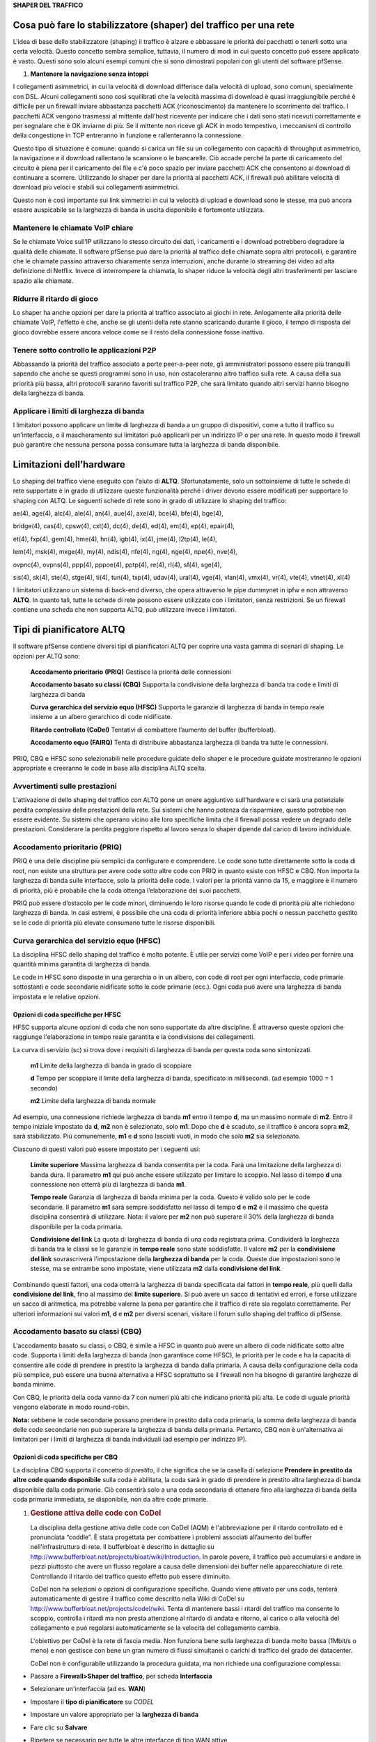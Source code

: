 **SHAPER DEL TRAFFICO**

Cosa può fare lo stabilizzatore (shaper) del traffico per una rete
==================================================================

L'idea di base dello stabilizzatore (shaping) il traffico è alzare e
abbassare le priorità dei pacchetti o tenerli sotto una certa velocità.
Questo concetto sembra semplice, tuttavia, il numero di modi in cui
questo concetto può essere applicato è vasto. Questi sono solo alcuni
esempi comuni che si sono dimostrati popolari con gli utenti del
software pfSense.

1. **Mantenere la navigazione senza intoppi**

I collegamenti asimmetrici, in cui la velocità di download differisce
dalla velocità di upload, sono comuni, specialmente con DSL. Alcuni
collegamenti sono così squilibrati che la velocità massima di download è
quasi irraggiungibile perché è difficile per un firewall inviare
abbastanza pacchetti ACK (riconoscimento) da mantenere lo scorrimento
del traffico. I pacchetti ACK vengono trasmessi al mittente dall'host
ricevente per indicare che i dati sono stati ricevuti correttamente e
per segnalare che è OK inviarne di più. Se il mittente non riceve gli
ACK in modo tempestivo, i meccanismi di controllo della congestione in
TCP entreranno in funzione e rallenteranno la connessione.

Questo tipo di situazione è comune: quando si carica un file su un
collegamento con capacità di throughput asimmetrico, la navigazione e il
download rallentano la scansione o le bancarelle. Ciò accade perché la
parte di caricamento del circuito è piena per il caricamento del file e
c'è poco spazio per inviare pacchetti ACK che consentono ai download di
continuare a scorrere. Utilizzando lo shaper per dare la priorità ai
pacchetti ACK, il firewall può abilitare velocità di download più veloci
e stabili sui collegamenti asimmetrici.

Questo non è così importante sui link simmetrici in cui la velocità di
upload e download sono le stesse, ma può ancora essere auspicabile se la
larghezza di banda in uscita disponibile è fortemente utilizzata.

Mantenere le chiamate VoIP chiare
---------------------------------

Se le chiamate Voice sull’IP utilizzano lo stesso circuito dei dati, i
caricamenti e i download potrebbero degradare la qualità delle chiamate.
Il software pfSense può dare la priorità al traffico delle chiamate
sopra altri protocolli, e garantire che le chiamate passino attraverso
chiaramente senza interruzioni, anche durante lo streaming dei video ad
alta definizione di Netflix. Invece di interrompere la chiamata, lo
shaper riduce la velocità degli altri trasferimenti per lasciare spazio
alle chiamate.

Ridurre il ritardo di gioco
---------------------------

Lo shaper ha anche opzioni per dare la priorità al traffico associato ai
giochi in rete. Anlogamente alla priorità delle chiamate VoIP, l'effetto
è che, anche se gli utenti della rete stanno scaricando durante il
gioco, il tempo di risposta del gioco dovrebbe essere ancora veloce come
se il resto della connessione fosse inattivo.

Tenere sotto controllo le applicazioni P2P
------------------------------------------

Abbassando la priorità del traffico associato a porte peer-a-peer note,
gli amministratori possono essere più tranquilli sapendo che anche se
questi programmi sono in uso, non ostacoleranno altro traffico sulla
rete. A causa della sua priorità più bassa, altri protocolli saranno
favoriti sul traffico P2P, che sarà limitato quando altri servizi hanno
bisogno della larghezza di banda.

Applicare i limiti di larghezza di banda
----------------------------------------

I limitatori possono applicare un limite di larghezza di banda a un
gruppo di dispositivi, come a tutto il traffico su un'interfaccia, o il
mascheramento sui limitatori può applicarli per un indirizzo IP o per
una rete. In questo modo il firewall può garantire che nessuna persona
possa consumare tutta la larghezza di banda disponibile.

Limitazioni dell’hardware
=========================

Lo shaping del traffico viene eseguito con l'aiuto di **ALTQ**.
Sfortunatamente, solo un sottoinsieme di tutte le schede di rete
supportate è in grado di utilizzare queste funzionalità perché i driver
devono essere modificati per supportare lo shaping con ALTQ. Le seguenti
schede di rete sono in grado di utilizzare lo shaping del traffico:

ae(4), age(4), alc(4), ale(4), an(4), aue(4), axe(4), bce(4), bfe(4),
bge(4),

bridge(4), cas(4), cpsw(4), cxl(4), dc(4), de(4), ed(4), em(4), ep(4),
epair(4),

et(4), fxp(4), gem(4), hme(4), hn(4), igb(4), ix(4), jme(4), l2tp(4),
le(4),

lem(4), msk(4), mxge(4), my(4), ndis(4), nfe(4), ng(4), nge(4), npe(4),
nve(4),

ovpnc(4), ovpns(4), ppp(4), pppoe(4), pptp(4), re(4), rl(4), sf(4),
sge(4),

sis(4), sk(4), ste(4), stge(4), ti(4), tun(4), txp(4), udav(4), ural(4),
vge(4), vlan(4), vmx(4), vr(4), vte(4), vtnet(4), xl(4)

I limitatori utilizzano un sistema di back-end diverso, che opera
attraverso le pipe dummynet in ipfw e non attraverso **ALTQ**. In quanto
tali, tutte le schede di rete possono essere utilizzate con i
limitatori, senza restrizioni. Se un firewall contiene una scheda che
non supporta ALTQ, può utilizzare invece i limitatori.

Tipi di pianificatore ALTQ
==========================

Il software pfSense contiene diversi tipi di pianificatori ALTQ per
coprire una vasta gamma di scenari di shaping. Le opzioni per ALTQ sono:

    **Accodamento prioritario** **(PRIQ)** Gestisce la priorità delle
    connessioni

    **Accodamento basato su classi** **(CBQ)** Supporta la condivisione
    della larghezza di banda tra code e limiti di larghezza di banda

    **Curva gerarchica del servizio equo (HFSC)** Supporta le garanzie
    di larghezza di banda in tempo reale insieme a un albero gerarchico
    di code nidificate.

    **Ritardo controllato (CoDel)** Tentativi di combattere l’aumento
    del buffer (bufferbloat).

    **Accodamento equo (FAIRQ)** Tenta di distribuire abbastanza
    larghezza di banda tra tutte le connessioni.

PRIQ, CBQ e HFSC sono selezionabili nelle procedure guidate dello shaper
e le procedure guidate mostreranno le opzioni appropriate e creeranno le
code in base alla disciplina ALTQ scelta.

Avvertimenti sulle prestazioni
------------------------------

L'attivazione di dello shaping del traffico con ALTQ pone un onere
aggiuntivo sull'hardware e ci sarà una potenziale perdita complessiva
delle prestazioni della rete. Sui sistemi che hanno potenza da
risparmiare, questo potrebbe non essere evidente. Su sistemi che operano
vicino alle loro specifiche limita che il firewall possa vedere un
degrado delle prestazioni. Considerare la perdita peggiore rispetto al
lavoro senza lo shaper dipende dal carico di lavoro individuale.

Accodamento prioritario (PRIQ)
------------------------------

PRIQ è una delle discipline più semplici da configurare e comprendere.
Le code sono tutte direttamente sotto la coda di root, non esiste una
struttura per avere code sotto altre code con PRIQ in quanto esiste con
HFSC e CBQ. Non importa la larghezza di banda sulle interfacce, solo la
priorità delle code. I valori per la priorità vanno da 15, e maggiore è
il numero di priorità, più è probabile che la coda ottenga
l’elaborazione dei suoi pacchetti.

PRIQ può essere d’ostacolo per le code minori, diminuendo le loro
risorse quando le code di priorità più alte richiedono larghezza di
banda. In casi estremi, è possibile che una coda di priorità inferiore
abbia pochi o nessun pacchetto gestito se le code di priorità più
elevate consumano tutte le risorse disponibili.

Curva gerarchica del servizio equo (HFSC)
-----------------------------------------

La disciplina HFSC dello shaping del traffico è molto potente. È utile
per servizi come VoIP e per i video per fornire una quantità minima
garantita di larghezza di banda.

Le code in HFSC sono disposte in una gerarchia o in un albero, con code
di root per ogni interfaccia, code primarie sottostanti e code
secondarie nidificate sotto le code primarie (ecc.). Ogni coda può avere
una larghezza di banda impostata e le relative opzioni.

Opzioni di coda specifiche per HFSC
~~~~~~~~~~~~~~~~~~~~~~~~~~~~~~~~~~~

HFSC supporta alcune opzioni di coda che non sono supportate da altre
discipline. È attraverso queste opzioni che raggiunge l'elaborazione in
tempo reale garantita e la condivisione dei collegamenti.

La curva di servizio (sc) si trova dove i requisiti di larghezza di
banda per questa coda sono sintonizzati.

    **m1** Limite della larghezza di banda in grado di scoppiare

    **d** Tempo per scoppiare il limite della larghezza di banda,
    specificato in millisecondi. (ad esempio 1000 = 1 secondo)

    **m2** Limite della larghezza di banda normale

Ad esempio, una connessione richiede larghezza di banda **m1** entro il
tempo **d**, ma un massimo normale di **m2**. Entro il tempo iniziale
impostato da **d**, **m2** non è selezionato, solo **m1**. Dopo che
**d** è scaduto, se il traffico è ancora sopra **m2**, sarà
stabilizzato. Più comunemente, **m1** e **d** sono lasciati vuoti, in
modo che solo **m2** sia selezionato.

Ciascuno di questi valori può essere impostato per i seguenti usi:

    **Limite superiore** Massima larghezza di banda consentita per la
    coda. Farà una limitazione della larghezza di banda dura. Il
    parametro **m1** qui può anche essere utilizzato per limitare lo
    scoppio. Nel lasso di tempo **d** una connessione non otterrà più di
    larghezza di banda **m1**.

    **Tempo reale** Garanzia di larghezza di banda minima per la coda.
    Questo è valido solo per le code secondarie. Il parametro **m1**
    sarà sempre soddisfatto nel lasso di tempo **d** e **m2** è il
    massimo che questa disciplina consentirà di utilizzare. Nota: il
    valore per **m2** non può superare il 30% della larghezza di banda
    disponibile per la coda primaria.

    **Condivisione del link** La quota di larghezza di banda di una coda
    registrata prima. Condividerà la larghezza di banda tra le classi se
    le garanzie in **tempo reale** sono state soddisfatte. Il valore
    **m2** per la **condivisione del link** sovrascriverà l'impostazione
    della **larghezza di banda** per la coda. Queste due impostazioni
    sono le stesse, ma se entrambe sono impostate, viene utilizzata
    **m2** dalla **condivisione del link**.

Combinando questi fattori, una coda otterrà la larghezza di banda
specificata dai fattori in **tempo reale**, più quelli dalla
**condivisione del link**, fino al massimo del **limite superiore**. Si
può avere un sacco di tentativi ed errori, e forse utilizzare un sacco
di aritmetica, ma potrebbe valerne la pena per garantire che il traffico
di rete sia regolato correttamente. Per ulteriori informazioni sui
valori **m1**, **d** e **m2** per diversi scenari, visitare il forum
sullo shaping del traffico di pfSense.

Accodamento basato su classi (CBQ)
----------------------------------

L'accodamento basato su classi, o CBQ, è simile a HFSC in quanto può
avere un albero di code nidificate sotto altre code. Supporta i limiti
della larghezza di banda (non garantisce come HFSC), le priorità per le
code e ha la capacità di consentire alle code di prendere in prestito la
larghezza di banda dalla primaria. A causa della configurazione della
coda più semplice, può essere una buona alternativa a HFSC soprattutto
se il firewall non ha bisogno di garantire larghezze di banda minime.

Con CBQ, le priorità della coda vanno da 7 con numeri più alti che
indicano priorità più alta. Le code di uguale priorità vengono elaborate
in modo round-robin.

**Nota:** sebbene le code secondarie possano prendere in prestito dalla
coda primaria, la somma della larghezza di banda delle code secondarie
non può superare la larghezza di banda della primaria. Pertanto, CBQ non
è un'alternativa ai limitatori per i limiti di larghezza di banda
individuali (ad esempio per indirizzo IP).

Opzioni di coda specifiche per CBQ
~~~~~~~~~~~~~~~~~~~~~~~~~~~~~~~~~~

La disciplina CBQ supporta il concetto di *prestito*, il che significa
che se la casella di selezione **Prendere in prestito da altre code
quando disponibile** sulla coda è abilitata, la coda sarà in grado di
prendere in prestito altra larghezza di banda disponibile dalla coda
primarie. Ciò consentirà solo a una coda secondaria di ottenere fino
alla larghezza di banda dellla coda primaria immediata, se disponibile,
non da altre code primarie.

1. .. rubric:: Gestione attiva delle code con CoDel
      :name: gestione-attiva-delle-code-con-codel

   La disciplina della gestione attiva delle code con CoDel (AQM) è
   l'abbreviazione per il ritardo controllato ed è pronunciata “coddle”.
   È stata progettata per combattere i problemi associati all’aumento
   del buffer nell'infrastruttura di rete. Il bufferbloat è descritto in
   dettaglio su
   http://www.bufferbloat.net/projects/bloat/wiki/Introduction. In
   parole povere, il traffico può accumularsi e andare in pezzi
   piuttosto che avere un flusso regolare a causa delle dimensioni dei
   buffer nelle apparecchiature di rete. Controllando il ritardo del
   traffico questo effetto può essere diminuito.

   CoDel non ha selezioni o opzioni di configurazione specifiche. Quando
   viene attivato per una coda, tenterà automaticamente di gestire il
   traffico come descritto nella Wiki di CoDel su
   http://www.bufferbloat.net/projects/codel/wiki. Tenta di mantenere
   bassi i ritardi del traffico ma consente lo scoppio, controlla i
   ritardi ma non presta attenzione al ritardo di andata e ritorno, al
   carico o alla velocità del collegamento e può regolarsi
   automaticamente se la velocità del collegamento cambia.

   L'obiettivo per CoDel è la rete di fascia media. Non funziona bene
   sulla larghezza di banda molto bassa (1Mbit/s o meno) e non gestisce
   con bene un gran numero di flussi simultanei o carichi di traffico
   del grado dei datacenter.

   CoDel non è configurabile utilizzando la procedura guidata, ma non
   richiede una configurazione complessa:

-  Passare a **Firewall>Shaper del traffico**, per scheda
   **Interfaccia**

-  Selezionare un'interfaccia (ad es. **WAN**)

-  Impostare il **tipo di pianificatore** su *CODEL*

-  Impostare un valore appropriato per la **larghezza di banda**

-  Fare clic su **Salvare**

-  Ripetere se necessario per tutte le altre interfacce di tipo WAN
   attive

   1. .. rubric:: Accodamento equo (FAIRQ)
         :name: accodamento-equo-fairq

In FAIRQ, le code vengono monitorate dalla priorità più alta a quella
più bassa, ma il pianificatore tenta di distribuire in modo equo la
larghezza di banda tra tutte le connessioni.

Quando non c'è contesa per la larghezza di banda, FAIRQ invierà tutti i
pacchetti in attesa. Quando c'è contesa per la larghezza di banda FAIRQ
inizierà a cercare code che non superino i loro limiti, iniziando prima
con code ad alta priorità e lavorando poi con le code più basse. Un
pacchetto in una coda con completa priorità alta viene elaborato dopo un
pacchetto da una coda di priorità inferiore che non è completa. Se tutte
le code sono complete, FAIRQ invierà un pacchetto dalla coda di priorità
più alta.

FAIRQ consente alle connessioni di superare la larghezza di banda della
coda, ma manterrà un consumo medio pari alla larghezza di banda della
coda definita.

FAIRQ non è attualmente supportato nella procedura guidata dello shaper
del traffico e richiede una configurazione manuale.

Configurazione dello shaper del traffico ALTQ con la procedura guidata
======================================================================

La prima volta si consiglia di configurare lo shaper del traffico
utilizzando la procedura guidata, che guida gli amministratori
attraverso il processo di configurazione dello shaper.

**Suggerimento:** a causa della complessità delle code e delle regole
dello shaper, iniziare da zero è piuttosto complicato. Se un firewall ha
bisogno di regole personalizzate, passare attraverso la procedura
guidata e approssimare i requisiti, quindi fare regole personalizzate in
seguito.

Ogni fase della procedura guidata imposta code e regole univoche che
controllano il traffico assegnato in tali code. Per configurare tutto
manualmente, specificare la velocità WAN nella prima schermata, quindi
fare clic su **Avanti** per tutti i passaggi rimanenti. La procedura
guidata richiede che le opzioni siano abilitate su almeno un passaggio,
ma non importa quale passaggio.

**Nota:** completare la procedura guidata e fare clic su **Finire** alla
fine sostituirà **tutte** le code dello shaper esistenti e le regole
fluttuanti create dalla procedura guidata, incluse quelle clonate dalle
regole della procedura guidata, con le code e le regole della nuova
configurazione della procedura guidata.

Scelta di una procedura guidata
-------------------------------

Per iniziare con la procedura guidata dello shaping del traffico,
passare a **Firewall>Shaping del traffico** e fare clic sulla scheda
**Procedura guidata**. In questa pagina viene visualizzato un elenco di
procedure guidate di shaper del traffico disponibili, tra cui:

    **LAN/WAN multiple** Utilizzata quando il firewall ha una o più WAN
    e una o più LAN. Questa è la procedura guidata più comune e copre la
    maggior parte degli scenari.

    **Collegamenti dedicati** Utilizzatta quando specifici accoppiamenti
    LAN+WAN devono essere contabilizzati nella configurazione dello
    shaper.

Avvio della procedura guidata
-----------------------------

Ogni nome della procedura guidata è seguito dal nome del file della
procedura guidata, che è un collegamento. Fare clic sul collegamento per
avviare la procedura guidata. Questo esempio utilizza la procedura
guidata per LAN/WAN multiple, quindi fare clic su
traffic\_shaper\_wizard\_multi\_all.XML.

Successivamente, la procedura guidata si avvia e il primo passo richiede
il numero di connessioni di tipo WAN e LAN sul firewall, come nella
figura *Inserire il conteggio dell'interfaccia*.

-  Immettere il numero di connessioni di tipo WAN sul firewall. Si
       tratta di connessioni con un gateway configurato sull'interfaccia
       o interfacce di tipo WAN dinamica come DHCP o PPPOE

-  Immettere il numero di connessioni di tipo LAN. Si tratta di
       interfacce di rete locali senza un gateway sull'interfaccia

-  Fare clic su **Avanti** per procedere con il passo successivo

In questo esempio il firewall ha solo un'interfaccia WAN e una LAN.

|image0|

Fig. 1: Inserire il conteggio dell'interfaccia

1. .. rubric:: Reti e velocità
      :name: reti-e-velocità

   Questo passaggio, mostrato nella figura *Configurazione dello
   shaper*, definisce le interfacce di rete che saranno all'interno e
   all'esterno dal punto di vista dello shaper, insieme alle velocità di
   **Download** e **Upload** per una determinata WAN. Quando il firewall
   ha più di un'interfaccia di un determinato tipo, la procedura guidata
   visualizza più sezioni della pagina per gestirle singolarmente.

   Oltre alle interfacce e alle loro velocità, selezionare un
   **pianificatore** di ALTQ (*Tipi di pianificatore di ALTQ*) per le
   WAN e le LAN. Utilizzare lo stesso pianificatore su ogni interfaccia.

   A seconda del tipo di connessione, la vera velocità di collegamento
   potrebbe non essere la velocità effettiva utilizzabile. Nel caso di
   PPPoE, il circuito non ha solo un overhead di PPPoE, ma anche un
   overhead dal collegamento di rete ATM sottostante utilizzato nella
   maggior parte delle distribuzioni PPPoE. Con alcuni calcoli, tra
   l’overhead di ATM, PPPoE, IP e TCP, il circuito potrebbe perdere fino
   al 13% della velocità di collegamento pubblicizzata. In caso di
   dubbio su cosa impostare la velocità, si consiglia di essere
   conservatori. Ridurre del 10-13% e lavorare di nuovo fino a valori
   più grandi. Se il firewall ha una linea di 3Mbit/s, impostarlo per
   circa 2,7 Mbit/s e quindi testare. La velocità sulla coda primaria
   risultante può essere modificata in seguito per regolare la larghezza
   di banda. Se ha un valore basso, la connessione verrà massimizzata
   esattamente alla velocità definita. Spingerlo più in alto fino a
   quando il firewall non vede più alcun guadagno nelle prestazioni.

   La velocità di interfaccia può essere specificata in Kbit/s, Mbit/s,
   o Gbit/s, ma utilizzare le stesse unità in ogni pagina.

-  Scegliere un'\ **interfaccia** e un **pianificatore** per ogni
   interfaccia di tipo LAN (ad esempio *LAN, PRIQ*)

-  S cegliere un'\ **interfaccia** e un **pianificatore** per ogni
   interfaccia di tipo WAN (ad esempio *WAN, PRIQ*)

-  Definire la velocità di **Upload** e le unità per ogni interfaccia di
   tipo WAN (ad esempio 1, *Mbit/s*)

-  Definire la velocità di **Download** e le unità per ogni interfaccia
   di tipo WAN (ad esempio 10, Mbit/s)

-  Fare clic su **Avanti** per procedere con il passo successivo

   1. .. rubric:: Voce su IP
         :name: voce-su-ip

La procedura guidata contiene diverse opzioni per la gestione del
traffico delle chiamate VoIP, mostrato in figura *Voce su IP*. La
priorità del traffico voce su IP imposta code e regole per dare priorità
alle chiamate VoIP e al traffico correlato. Questo comportamento può
essere messo a punto dalle altre impostazioni di questo passaggio della
procedura guidata.

    **Attivare** Una casella di selezione per abilitare le impostazioni
    VoIP in questo passaggio. Quando deselezionata, le opzioni sono
    disabilitate e queste code e regole non verranno aggiunte dalla
    procedura guidata.

    **Provider** Ci sono alcuni fornitori ben noti tra cui server
    *Vonage*, *Voicepulse*, *PanasonicTDA*, e *Asterisk*. Se il provider
    VoIP per questo sito non è nell'elenco, scegliere *generico*. Questa
    scelta imposta regole in base alle porte e ai protocolli noti per
    essere utilizzati da questi provider, piuttosto che corrispondere
    per indirizzo.

**Nota:** questa scelta corrisponde in base alle porte SIP e RTP, tra
gli altri, quindi può corrispondere al traffico da altre fonti, anche se
utilizzano le stesse porte del servizio selezionato.

**Server SIP Upstream** L'IP del PBX o del trunk di SIP upstream o un
alias contenente gli indirizzi IP o le reti per i trunk SIP. Quando
impostato, questo sovrascrive il campo **Provider** e corrisponderà
invece al traffico in base a questi indirizzi.

**Nota:** questa scelta corrisponde a tutto il traffico UDP da e verso
gli indirizzi specificati. Nella maggior parte dei casi questo è OK, ma
se ci sono altri servizi basati su UDP non VoIP sullo stesso indirizzo
remoto, potrebbe corrispondere anche a quel traffico. Tali casi sono
rari, tuttavia, quindi questa opzione tende ad essere più affidabile
rispetto alla corrispondenza per porta.

|image1|

Fig. 2: Configurazione dello shaper

    **Upload per la connessione WAN** La quantità di larghezza di banda
    di upload da garantire per i dispositivi VoIP. Ciò varierà in base
    al numero di dispositivi VoIP presenti sulla rete e alla larghezza
    di banda richiesta da ciascuna sessione. Questa impostazione viene
    utilizzata da HFSC e CBQ e deve essere lasciata vuota per PRIQ.

**Nota:** la prenotazione della larghezza di banda per un servizio come
VoIP non può superare il 30% della larghezza di banda disponibile sul
link. Ad esempio, su un collegamento di 10Mbit/s, lo shaper non può
riservare più di 3Mbit/s.

    **Download per connessione LAN** La quantità di larghezza di banda
    di download da garantire per i dispositivi VoIP. Questa impostazione
    viene utilizzata da HFSC e CBQ e deve essere lasciata vuota per
    PRIQ.

**Nota:** la migliore pratica è quella di utilizzare il trunk SIP
**remoto** o l'indirizzo PBX perché altrimenti lo shaper potrebbe non
essere in grado di abbinare correttamente il traffico. Ad esempio,
utilizzando gli indirizzi IP dei telefoni, lo shaper può corrispondere
solo al traffico in una direzione o per niente. Ciò è dovuto al modo in
cui lo shaper corrisponde al traffico con le regole fluttuanti in una
direzione in uscita. NAT si applica prima che il traffico venga abbinato
quando si esce da una WAN, quindi le regole dello shaper non possono
corrispondere alle connessioni in uscita in base agli indirizzi IP
privati locali.

Per utilizzare queste opzioni:

-  Controllare **Priorità del traffico voce su IP**

-  Scegliere **uno** dei seguenti:

   -  Scegliere un **Provider** dalla lista **o**

   -  Immettere un **indirizzo del server SIP di upstream** o alias
      contenente un trunk SIP **remoto** o PBX

-  Lasciare vuoto **Upload** e **Download** se si utilizza PRIQ,
   altrimenti immettere un valore di **Upload** o **Download**
   appropriato per ogni connessione

-  Fare clic su **Avanti** per procedere con il passo successivo

|image2|\ 

Fig. 3: Voce su IP

1. .. rubric:: Casella di penalità
      :name: casella-di-penalità

   La casella di penalità, raffigurata nella figura *Casella di
   penalità*, è un luogo per relegare gli utenti dal comportamento
   anomalo o dispositivi che altrimenti consumano quantità indesiderate
   di larghezza di banda. A questi dispositivi viene assegnato un limite
   di larghezza di banda rigido che non può superare.

   **Abilitare** Una casella di selezione per abilitare le impostazioni
   della casella di penalità in questo passaggio. Quando deselezionate,
   le opzioni sono disabilitate e queste code e regole non verranno
   aggiunte dalla procedura guidata.

   **Indirizzo** L'indirizzo IP per penalizzare, o un alias contenente
   più indirizzi da penalizzare.

   **Larghezza di banda** La quantità di larghezza di banda che
   l'\ **indirizzo** può consumare, al massimo.

   Per utilizzare queste opzioni:

-  Selezionare **IP o Alias da penalizzare**

-  Immettere un indirizzo IP o un Alias nella casella **Indirizzo**

-  Inserire il limite di **larghezza di banda**

-  Scegliere le unità corrette per il limite di **larghezza di banda**

-  Fare clic su **Avanti** per procedere con il passo successivo

   |image3|

Fig. 4: Casella di penalità

Reti peer-a-peer
----------------

Il passo successivo, mostrato in figura *Reti Peer-a-Peer*, imposta i
controlli per molti protocolli di rete Peer-a-Peer (P2P). In base alla
progettazione, i protocolli P2P utilizzeranno tutta la larghezza di
banda disponibile a meno che non vengano messi in atto limiti. Se il
traffico P2P sarà presente su una rete, la migliore pratica è garantire
che non degraderà altro traffico.

**Nota:** i protocolli P2P tentano deliberatamente di evitare il
rilevamento. Bittorrent è particolarmente colpevole di questo
comportamento. Spesso utilizza porte non standard o casuali o porte
associate ad altri protocolli. Identificare tutto il traffico P2P può
essere difficile o impossibile.

    **Abilitare** Una casella di selezione per abilitare le impostazioni
    del traffico P2P in questo passaggio. Quando deselezionata, le
    opzioni sono disabilitate e queste code e regole non verranno
    aggiunte dalla procedura guidata.

    **Peer-a-Peer cattura tutto** Fa sì che qualsiasi traffico non
    riconosciuto venga assunto come traffico P2P e tale traffico avrà la
    sua priorità abbassata di conseguenza.

    **Larghezza di banda** La quantità di larghezza di banda che il
    traffico non classificato può consumare, al massimo, quando P2P
    cattura tutto è attivo.

**Abilitare/Disabilitare protocolli P2P specifici** Queste opzioni
identificano vari protocolli P2P noti. Il firewall assegnerà porte e
protocolli associati a ciascuna opzione abilitata come traffico P2P.

Per utilizzare le opzioni in questo passaggio:

-  Selezionare la **priorità più bassa del traffico Peer-a-Peer**

-  Opzionalmente abilitare le funzionalità di **P2P cattura tutto**

   -  Inserire il limite di **larghezza di banda** per **P2P Cattura
      tutto**, se abilitato

   -  Scegliere le unità corrette per il limite di **larghezza di
      banda**

-  Selezionare i protocolli per il firewall da classificare come
   traffico P2P

-  Fare clic su Avanti per procedere con il passo successivo

-  

|image4|

Fig. 5: Reti Peer-a-Peer

Giochi Di Rete
--------------

I giochi Online in genere si basano sulla bassa latenza per esperienze
di giocatori accettabili. Se un utente della rete tenta di scaricare
file di grandi dimensioni o patch di gioco durante il gioco, il traffico
può facilmente soffocare i pacchetti associati al gioco stesso e causare
ritardo o disconnessioni. Se il firewall dà priorità al traffico di
gioco, si può garantire che il traffico sarà consegnato prima e più
velocemente.

    **Abilitare** Una casella di selezione per abilitare le impostazioni
    del traffico di gioco in questo passaggio. Quando deselezionata, le
    opzioni sono disabilitate e queste code e regole non verranno
    aggiunte dalla procedura guidata.

    **Abilitare/disabilitare console e servizi di gioco specifici**
    Queste opzioni corrispondono al traffico per intere console di gioco
    o servizi online che utilizzano porte e protocolli comuni a tutti, o
    almeno alla maggioranza, dei loro giochi.

    **Abilitare/disabilitare giochi specifici** Queste opzioni
    corrispondono al traffico per giochi specifici che si discostano
    dalle categorie generali nella sezione precedente.

**Suggerimento:** per dare la priorità a un gioco che non è elencato,
selezionare qualsiasi altro gioco dall'elenco in modo che la procedura
guidata crei le code e le regole da utilizzare come base di riferimento.
Dopo aver completato la procedura guidata, modificare le regole
risultanti per abbinare il gioco non elencato.

Per utilizzare le opzioni in questo passaggio:

-  Controllare **Dare priorità al traffico di gioco di rete**

-  Selezionare qualsiasi console di gioco sulla rete dall'elenco in
   **Abilitare/disabilitare console e servizi di gioco specifici**

-  Selezionare tutti i giochi sulla rete dalla lista in
   **Abilitare/disabilitare giochi specifici**

-  Fare clic su **Avanti** per procedere con il passo successivo

   |image5|

Fig. 6: Giochi Di Rete

Sollevamento o abbassamento di altre applicazioni
-------------------------------------------------

L'ultima schermata di configurazione della procedura guidata dello
shaper, vista in figura *Alzare o abbassare le altre applicazioni,*
elenca una serie di altre applicazioni e protocolli comunemente
disponibili.

Le esigenze di una particolare rete dettano come il firewall dovrebbe
gestire ogni protocollo. Ad esempio, in una gestione dell'ambiente
aziendale potrebbe voler ridurre la priorità del traffico non
interattivo come l'e-mail in cui una riduzione della velocità non viene
solitamente notata dagli utenti e potrebbe anche voler aumentare la
priorità dei servizi interattivi come RDP in cui le scarse prestazioni
sono un impedimento per i dipendenti. In una casa, lo streaming
multimediale può essere più importante e altri servizi possono avere la
loro priorità abbassata dallo shaper.

**Suggerimento:** come per altri passaggi di questa procedura guidata
dello shaper, se un protocollo non è elencato, selezionare un protocollo
simile e quindi regolare le regole dopo aver completato la procedura
guidata.

    **Attivare** Una casella di selezione per abilitare le impostazioni
    di questo passaggio. Quando deselezionata, le opzioni sono
    disabilitate e queste code e regole non verranno aggiunte dalla
    procedura guidata.

    **Categorie di protocollo** Ogni sezione contiene protocolli ben
    noti, raggruppati per la loro funzione generale.

    Ci sono più di 40 protocolli tra cui scegliere, e a ciascuno può
    essere data una *priorità più alta*, *priorità più bassa*, o
    lasciato alla *priorità predefinita*.

**Suggerimento:** se **P2P cattura tutto** è attivo, si consiglia
vivamente di utilizzare questo passaggio per garantire che questi altri
protocolli siano riconosciuti e trattati normalmente, piuttosto che
penalizzati dalla regola P2P cattura tutto predefinita.

Per utilizzare le opzioni in questo passaggio:

-  Selezionare **altri protocolli di rete**

-  Individuare protocolli specifici nell'elenco per modificare la
   priorità.

-  Per ogni protocollo, scegliere una tra *priorità più alta*, *priorità
   più bassa*, o lasciare *priorità predefinita*.

-  Fare clic su **Avanti** per procedere con il passo successivo

|image6|

Fig. 7: Alzare o abbassare le altre applicazioni

1. .. rubric:: Completamento della procedura guidata
      :name: completamento-della-procedura-guidata

   Fare clic su **Finire** per completare la procedura guidata. Il
   firewall creerà quindi tutte le regole e le code per le opzioni
   abilitate, quindi ricaricherà il set di regole per attivare le nuove
   impostazioni dello shaper del traffico.

   A causa del firewall che funziona in modo stateful, il firewall può
   applicare solo le modifiche nello shaping del traffico alle nuove
   connessioni. Affinché le nuove impostazioni dello shaping del
   traffico siano completamente attive su tutte le connessioni,
   cancellare gli stati.

   Per reimpostare il contenuto della tabella di stato:

-  Passare a **Diagnostica>Stati**

-  Fare clic sulla scheda **Ripristinare gli stati**

-  Controllare **Reimpostare la tabella dello stato del firewall**

-  Fare clic su **Ripristinare**

   1. .. rubric:: Procedura guidata dello shaper e IPv6
         :name: procedura-guidata-dello-shaper-e-ipv6

La procedura guidata dello shaper crea regole solo per il traffico IPv4.
Le regole possono essere regolate manualmente o clonate e impostate per
IPv6.

Monitoraggio delle code
=======================

Monitorare lo shaper utilizzando **Stato>Code** per garantire che lo
shaping del traffico funzioni come previsto. Come si può vedere in
figura *Code WAN di base*, questa schermata mostra ogni coda elencata
per nome, il suo utilizzo corrente e altre statistiche correlate.

|image7|

Fig. 8: Code WAN di base

    **Coda** Il nome della coda dello shaper del traffico.

    **Statistiche** Una barra grafica che mostra come "completa" è
    questa coda.

    **PPS** La velocità dei dati in coda in pacchetti al secondo (PPS)

    **Larghezza di banda** La velocità dei dati in coda in bit al
    secondo (ad esempio Mbps, Kbps, bps).

    **Prestiti** Prendere in prestito accade quando una coda vicina non
    è completa e la capacità è presa in prestito da lì. Il contatore si
    sospensione indica quando si verifica un'azione di ritardo. Il
    contatore di sospensione viene utilizzato solo con il pianificatore
    CBQ e dovrebbe essere zero quando sono in uso altri pianificatori.

    **Cali** I cali si verificano quando il traffico in una coda viene
    eliminato a favore del traffico con priorità più elevata. I cali
    sono normali e questo non significa che una connessione completa
    venga interrotta, solo un pacchetto. Di solito, un lato della
    connessione vedrà che un pacchetto è stato perso e quindi bisogna
    inviarlo nuovamente, spesso rallentando il processo per evitare
    cadute future.

    **Lunghezza** Il numero di pacchetti nella coda in attesa di essere
    trasmessi, oltre la dimensione totale della coda.

Personalizzazione avanzata
==========================

Le regole e le code generate dalla procedura guidata dello shaper
potrebbero non essere adatte per una rete. I dispositivi di rete possono
utilizzare servizi che devono essere stabilizzati che non sono elencati
nella procedura guidata, giochi che utilizzano porte diverse o altri
protocolli che devono essere limitati.

Dopo che le regole di base sono state create dalla procedura guidata, è
relativamente facile modificare o copiare tali regole per apportare
modifiche ad altri protocolli.

Modificare le code dello shaper
-------------------------------

Le code sono dove la larghezza di banda e le priorità sono allocate
dallo shaper. Ogni coda ha impostazioni specifiche per il pianificatore
che è stato scelto nella procedura guidata (*tipi di pianificatore
ALTQ*). Le code possono anche essere assegnate ad altri attributi che
controllano il loro comportamento. Le code possono essere gestite in
**Firewall>Shaper del traffico**. Fare clic su un nome di coda
nell'elenco o nell'albero mostrato nelle schede **Tramite interfaccia**
o **Tramite coda**, come mostrato nella figura *Elenco delle code dello
shaper del traffico*

Per modificare una coda, fare clic sul suo nome nell'elenco/albero.
~~~~~~~~~~~~~~~~~~~~~~~~~~~~~~~~~~~~~~~~~~~~~~~~~~~~~~~~~~~~~~~~~~~

Per eliminare una coda, fare clic una volta per modificare la coda, quindi fare clic su |image8| Eliminare questa coda. Non eliminare una coda se è ancora riferimento per una regola firewall.
~~~~~~~~~~~~~~~~~~~~~~~~~~~~~~~~~~~~~~~~~~~~~~~~~~~~~~~~~~~~~~~~~~~~~~~~~~~~~~~~~~~~~~~~~~~~~~~~~~~~~~~~~~~~~~~~~~~~~~~~~~~~~~~~~~~~~~~~~~~~~~~~~~~~~~~~~~~~~~~~~~~~~~~~~~~~~~~~~~~~~~~~~~~~~~~

Per aggiungere una nuova coda, fare clic sull'interfaccia o sulla coda primaria in cui verrà posizionata la nuova coda, quindi fare clic su |image9| Aggiungere una nuova coda.
~~~~~~~~~~~~~~~~~~~~~~~~~~~~~~~~~~~~~~~~~~~~~~~~~~~~~~~~~~~~~~~~~~~~~~~~~~~~~~~~~~~~~~~~~~~~~~~~~~~~~~~~~~~~~~~~~~~~~~~~~~~~~~~~~~~~~~~~~~~~~~~~~~~~~~~~~~~~~~~~~~~~~~~~~~~~~~~

|image10|

Fig. 9: Elenco delle code dello shaper del traffico

Quando si modifica una coda, ciascuna delle opzioni deve essere
attentamente considerata. Per ulteriori informazioni su queste
impostazioni rispetto a quanto indicato qui, visitare la pagina delle
FAQ di PF riguardo le Code e la priorità dei pacchetti o leggere il
libro *Filtro dei pacchetti di PF con OpenBSD* .

    **Nome** Il nome della coda deve essere compreso tra 1-15 caratteri
    e non può contenere spazi. La convenzione più comune è quella di
    iniziare il nome di una coda con la lettera “q” in modo che possa
    essere più facilmente identificata nel set di regole.

    **Priorità** La priorità della coda. Può essere qualsiasi numero da
    0-7 per CBQ e 0-15 per PRIQ. Sebbene HFSC possa supportare le
    priorità, il codice corrente non li onora durante l'esecuzione dello
    shaping. Le code con numeri più alti sono preferite dallo shaper
    quando c'è un sovraccarico, quindi posizionare le code di
    conseguenza. Ad esempio, il traffico VoIP ha la priorità più alta,
    quindi sarebbe impostato su un 7 su CBQ o 15 su PRIQ. Il traffico di
    rete Peer-a-peer, che può essere ritardato a favore di altri
    protocolli, sarebbe impostato su 1.

    **Larghezza di banda (code di root)** La quantità di larghezza di
    banda disponibile su questa interfaccia nella direzione in uscita.
    Ad esempio, le code di root dell'interfaccia di tipo WAN elencano la
    velocità di caricamento. Le interfacce di tipo LAN elencano la somma
    totale di tutta la larghezza di banda di download dell'interfaccia
    WAN.

    **Limite della coda** Il numero di pacchetti che possono essere
    tenuti in una coda in attesa di essere trasmessi dallo shaper. La
    dimensione predefinita è **50**.

    **Opzioni del pianificatore** Ci sono cinque diverse opzioni di
    pianificazione che possono essere impostate per una determinata
    coda:

    **Coda predefinita** Seleziona questa coda come predefinita, quella
    che gestirà tutti i pacchetti non corrispondenti su un'interfaccia.
    Ogni interfaccia deve avere una sola coda predefinita.

    **Rilevamento precoce casuale (ROSSO)** Un metodo per evitare la
    congestione su un link. Quando impostato, lo shaper tenterà
    attivamente di assicurarsi che la coda non si riempia. Se la
    larghezza di banda è superiore al massimo indicato per la coda, si
    verificheranno delle cadute. Inoltre, possono verificarsi cadute se
    la dimensione media della coda si avvicina al massimo. I pacchetti
    eliminati vengono scelti a caso, quindi è più probabile che le
    connessioni che utilizzano più larghezza di banda vedano le cadute.
    L'effetto è che la larghezza di banda è limitata in modo equo,
    incoraggiando l’equilibrio. RED dovrebbe essere utilizzato solo con
    le connessioni TCP poiché TCP è in grado di gestire i pacchetti
    persi e gli host possono inviare nuovamente i pacchetti TCP quando
    necessario.

    **Rilevamento precoce casuale in uscita e in entrata** **(RIO)**
    Abilita il rosso con in/out, il che si traduce in una media delle
    code mantenuta e controllata rispetto ai pacchetti in entrata e in
    uscita.

    **Notifica esplicita della dongestione (ECN)** Insieme al ROSSO,
    consente l'invio di messaggi di controllo che accelerano le
    connessioni se entrambe le estremità supportano ECN. Invece di far
    cadere i pacchetti come farà normalmente il rosso, imposterà un flag
    nel pacchetto che indica la congestione della rete. Se l'altro lato
    vede e rispetta il contrassegno, la velocità del trasferimento in
    corso sarà ridotta.

    **Coda attiva su Codel** Un flag per contrassegnare questa coda come
    coda attiva per la disciplina dello shaper del Codel.

    **Descrizione** Testo opzionale che descrive lo scopo della coda.

    **Larghezza di banda (Curva di servizio /Pianificatore)**
    L'impostazione della larghezza di banda dovrebbe essere una frazione
    della larghezza di banda disponibile nella coda primaria, ma deve
    anche essere impostata con una consapevolezza delle altre code
    vicine. Quando si utilizzano le percentuali, il totale di tutte le
    code sotto una determinata primaria non può superare il 100%. Quando
    si utilizzano i limiti assoluti, i totali non possono superare la
    larghezza di banda disponibile nella coda primaria.

    **Opzioni specifiche del pianificatore** Il prossimo passo sono le
    opzioni specifiche del pianificatore. Cambiano a seconda che una
    coda utilizzi HFSC, CBQ o PRIQ. Sono tutti descritti nei *tipi di
    pianificatore ALTQ*.

Fare clic su **Salvare** per salvare le impostazioni della coda e
tornare all'elenco delle code, quindi fare clic su **Applicare le
modifiche** per ricaricare le code e attivare le modifiche.

Modificare le regole dello shaper
---------------------------------

Le regole dello shaping del traffico controllano il modo in cui il
traffico viene assegnato in code. Se una nuova connessione corrisponde a
una regola dello shaper del traffico, il firewall assegnerà i pacchetti
per tale connessione nella coda specificata da tale regola.

La corrispondenza dei pacchetti viene gestita dalle regole del firewall,
in particolare nella scheda **Fluttuanti**. Per modificare le regole
dello shaper:

-  Passare a **Firewall>Regole**

-  Fare clic sulla scheda **Fluttuanti**

-  Trovare la regola da modificare nell'elenco, come mostrato nella
       figura *Elenco delle regole dello shaper del traffico*

-  Fare clic su |image11| per modificare una regola esistente o su
       |image12| per creare una copia di una regola

-  Effettuare le regolazioni necessarie per abbinare diverse connessioni

-  Salvare e Applicare le modifiche come al solito durante si modificano
       le regole del firewall

Le code possono essere applicate utilizzando le regole di *passaggio*
sulle schede dell'interfaccia, ma la procedura guidata crea solo regole
sulla scheda **Fluttuanti** utilizzando l'azione *corrispondenza* che
non influisce sul fatto che una connessione sia passata o bloccata; fa
solo code al traffico. Poiché queste regole funzionano allo stesso modo
di qualsiasi altra regola, qualsiasi criterio utilizzato per abbinare le
connessioni può essere utilizzato per fare la coda.

**Vedere anche:**

Per ulteriori informazioni sulle regole fluttuanti, vedere *Regole
fluttuanti* e *Configurazione delle regole del firewall* per
informazioni sulle regole del firewall in generale.

|image13|\ 

Fig. 10: Elenco delle regole dello shaper del traffico

Suggerimenti per la corrispondenza delle regole dello shaper
~~~~~~~~~~~~~~~~~~~~~~~~~~~~~~~~~~~~~~~~~~~~~~~~~~~~~~~~~~~~

Le connessioni possono essere difficili da abbinare correttamente a
causa di diversi fattori, tra cui:

-  Il NAT si applica prima che le regole del firewall in uscita possano
       corrispondere alle connessioni, quindi per le connessioni che
       hanno il NAT in uscita si applica quando lasciano un'interfaccia
       di tipo WAN, la sorgente dell'indirizzo IP privato è nascosta dal
       NAT e non può essere abbinata a una regola.

-  Alcuni protocolli come Bittorrent utilizzeranno porte casuali o le
       stesse porte di altri servizi.

-  I protocolli multipli che utilizzano la stessa porta non possono
       essere distinti dal firewall.

-  Un protocollo può utilizzare una gamma di porte così ampia che non
       può essere distinto da altro traffico.

Mentre molti di questi elementi non possono essere risolti direttamente
dal firewall, ci sono modi per aggirare queste limitazioni in alcuni
casi.

Per abbinare da una sorgente di indirizzo privato in uscita nelle regole
fluttuanti della WAN, prima contrassegnare il traffico mentre passa su
un'interfaccia locale. Ad esempio, abbinare in entrata sulla LAN e usare
il campo **Tag** avanzato per impostare un valore, quindi usare il campo
**Taggato** sulla regola fluttuante del lato WAN per abbinare la stessa
connessione che esce dal firewall. In alternativa, accodare il traffico
mentre entra nella LAN con una regola di passaggio anziché quando esce
da una WAN.

Abbinare per indirizzo invece che porta/protocollo dove possibile per
risolvere protocolli ambigui. In questi casi, la sorgente locale o la
destinazione remota possono essere un singolo indirizzo o un piccolo
insieme di indirizzi. Ad esempio, la corrispondenza del traffico VoIP è
molto più semplice se il firewall può corrispondere al trunk SIP remoto
o al PBX piuttosto che tentare di abbinare una vasta gamma di porte per
RTP (ad esempio 10000 - 20000).

Se BitTorrent è consentito su una rete ma deve essere modellato,
dedicare un dispositivo locale specifico a cui è consentito utilizzare
bittorrent e quindi stabilizzare tutte le connessioni da/per quel
dispositivo come il traffico Peer-a-Peer.

1. .. rubric:: Rimozione delle impostazioni dello shaper del traffico
      :name: rimozione-delle-impostazioni-dello-shaper-del-traffico

   Per rimuovere tutte le code e le regole dello shaper del traffico
   create dalla procedura guidata:

-  Passare a **Firewall>Shaper del traffico**

-  Fare clic sulla scheda **Per interfaccia**

-  Fare clic su |image14| **Rimuovere lo shaper**

-  Fare clic su **OK** sul prompt di conferma

   1. .. rubric:: Limitatori
         :name: limitatori

I limitatori sono un metodo alternativo di shaping del traffico. I
limitatori utilizzano dummynet(4) per stabilire i limiti di larghezza di
banda ed eseguire altre attività di assegnazione delle priorità e non si
basano su ALTQ. I limitatori sono attualmente l'unico modo per ottenere
l'indirizzo per IP o la limitazione della velocità di banda per rete
utilizzando il software di pfSense. I limitatori sono utilizzati anche
internamente dal portale captive per i limiti di larghezza di banda per
utente.

I limitatori sono gestiti in **Firewall>Shaper del traffico** nella
scheda **Limitatori**.

Come HFSC e CBQ, i limitatori possono essere annidati con code
all'interno di altre code. O limitatori a livello di root (chiamati
anche pipe), possono avere limiti di larghezza di banda e ritardi,
mentre limitatori secondari (chiamati anche code), possono avere
priorità (chiamate anche pesi). I limiti di larghezza di banda possono
essere opzionalmente mascherati dall'indirizzo IP di sorgente o di
destinazione, in modo che i limiti possano essere applicati per
indirizzo IP o rete anziché come gruppo generale.

I limitatori sono quasi sempre utilizzati in coppia: uno per il traffico
in entrata e uno per il traffico in uscita.

Secondo la sua pagina principale, il sistema dummynet(4) è stato
originariamente progettato come mezzo per testare il controllo della
congestione TCP ed è cresciuto da lì. A causa di questo scopo, una
caratteristica unica dei limitatori è che possono essere utilizzati per
indurre la perdita di pacchetti artificiali e ritardo nel traffico di
rete. questo viene utilizzato principalmente nella risoluzione dei
problemi e test (o per essere dannoso e giocare uno scherzo a qualcuno),
e non si trovano spesso in produzione.

Usi per limitatori
------------------

L'uso principale per i limitatori è quello di applicare limiti di
larghezza di banda per gli utenti o protocolli specifici, ad esempio
“Massimo di 1Mbit/s per SMTP”, o “Solo il PC di Joe può utilizzare
5Mbit/s”. I limitatori possono applicare un indirizzo per IP o un limite
per rete, ad esempio "Tutti gli utenti in 192.168.50.0/24 possono
utilizzare un massimo di 3Mbit/s ciascuno" o”La rete ospite e la rete
pubblica possono utilizzare 1Mbit/s per ogni segmento".

I limitatori sono l'unico tipo di pianificatori disponibile nel software
pfSense che è in grado di superare la sottoscrizione (oversubscription)
in questo modo. Lo shaper ALTQ richiede che tutte le code secondarie
riassumano fino a non più della velocità della coda primaria, ma i
limitatori mascherati consentono un limite impostato a tutti gli
indirizzi IP che possono essere incanalati attraverso il limitatore
dalle regole del firewall.

Concettualmente, considerare un limitatore come un secchio di larghezza
di banda. Tutto il traffico che scorre attraverso un limitatore
smascherato trae larghezza di banda dallo stesso secchio. Mascherare un
limitatore imposta efficacemente più secchi della stessa dimensione, uno
per gruppo mascherato. Se si tratta di un singolo host o di un'intera
rete dipende dal valore della maschera.

I limitatori possono anche consentire la larghezza di banda riservata
limitando tutto tranne un protocollo specifico che può quindi consumare
tutta la larghezza di banda rimanente. In questo tipo di configurazione
su un collegamento 10Mbit/s il firewall passerebbe il traffico da, ad
esempio, un server SIP senza limitatore. Quindi il firewall userebbe una
regola di passaggio per tutto l'altro traffico con un limite di 8Mbit/s.
ciò consentirebbe al server SIP di utilizzare tutta la larghezza di
banda desiderata, ma avrebbe sempre un minimo di 2Mbit/s per se stesso.

Come funzionano i limitatori
----------------------------

I limitatori, come ALTQ, mantengono il traffico a un certo punto facendo
cadere o ritardando i pacchetti per ottenere una velocità di linea
specifica. Di solito approfittando di meccanismi integrati da protocolli
che rilevano la perdita e si allontanano a una velocità sostenibile.

Nelle situazioni in cui i pacchetti sono accodati sotto la stessa pipa
principale, il firewall considera i loro pesi quando ordina i pacchetti
prima che li invii. A differenza delle priorità in CBQ e PRIQ, il peso
di una coda in un limitatore non lo affamerà mai per la larghezza di
banda.

Limitatori e IPv6
-----------------

I limitatori funzionano con IPv6, anche se richiede regole IPv4 e IPv6
separate da applicare correttamente i limitatori.

Limitazioni
-----------

Le pipe dei limitatori non hanno l’idea di prendere in prestito
larghezza di banda da altri tubi. Un limite è sempre un limite superiore
duro.

I limitatori usano IPFW, quindi ci sarà un sovraccarico aggiuntivo
(anche se piccolo) dal modulo del kernel IPFW e dall'elaborazione dei
pacchetti extra coinvolti.

I limitatori non possono garantire in modo efficace un importo minimo di
larghezza di banda per una pipa o una coda, solo un massimo.

Le code secondarie non possono avere valori di larghezza di banda,
quindi una pipa non può essere suddivisa in pipe più piccole per le
code. Le code secondarie possono utilizzare solo i pesi per dare la
priorità ai pacchetti all'interno di una pipa.

Il sovraccarico del ritardi e dell’accodamento dei pacchetti può causare
un aumento dell'utilizzo di mbuf. Per ulteriori informazioni
sull'aumento della quantità di mbuf disponibili, vedere *Ottimizzazione
dell’hardware e risoluzione dei problemi*.

Limitatori e Multi-WAN
~~~~~~~~~~~~~~~~~~~~~~

Quando si utilizzano limitatori con Multi-WAN, i limiti per i gateway
non predefiniti devono essere applicati utilizzando le regole *in
uscita* e configurato con il gateway appropriato.

Creazione di limitatori
-----------------------

I limitatori sono gestiti in Firewall>Shaper del traffico nella scheda Limitatori. 
~~~~~~~~~~~~~~~~~~~~~~~~~~~~~~~~~~~~~~~~~~~~~~~~~~~~~~~~~~~~~~~~~~~~~~~~~~~~~~~~~~~

Per creare un nuovo limitatore di livello root (pipa), fare clic su |image15| Nuovo limitatore.
~~~~~~~~~~~~~~~~~~~~~~~~~~~~~~~~~~~~~~~~~~~~~~~~~~~~~~~~~~~~~~~~~~~~~~~~~~~~~~~~~~~~~~~~~~~~~~~

Per creare un limitatore secondario (coda), fare clic su un limitatore esistente in base al quale può essere creato e fare clic su |image16| Aggiungere una nuova coda.
~~~~~~~~~~~~~~~~~~~~~~~~~~~~~~~~~~~~~~~~~~~~~~~~~~~~~~~~~~~~~~~~~~~~~~~~~~~~~~~~~~~~~~~~~~~~~~~~~~~~~~~~~~~~~~~~~~~~~~~~~~~~~~~~~~~~~~~~~~~~~~~~~~~~~~~~~~~~~~~~~~~~~~~

**Suggerimento:** in quasi tutti i casi, i limitatori esistono in coppie
dello stesso livello (ad esempio due pipe o due code): uno per il
traffico in entrata e uno per il traffico in uscita. Quando si creano
nuovi limitatori o code, crearne uno per ogni direzione.

    **Abilitare** Selezionare la casella per abilitare questo
    limitatore. Se il limitatore è disabilitato, non sarà disponibile
    per l'uso dalle regole del firewall.

    **Nome** Questo definisce il nome del limitatore, come apparirà per
    la selezione sulle regole del firewall. Il nome deve essere
    alfanumerico e può anche includere - e \_.

**Suggerimento:** quando si sceglie un nome, evitare di utilizzare In e
Out poiché lo stesso limitatore, se utilizzato su WAN e LAN, sarebbe
utilizzato nella direzione *In* su un'interfaccia e in direzione *Out*
su un altro. La migliore pratica è quella di utilizzare verso Down o
Download e Up o Upload.

    **Larghezza di banda (Pipa)** Questa sezione definisce un valore di
    larghezza di banda per la pipa, o più larghezze di banda se le
    pianificazioni sono coinvolte. Questa opzione non viene visualizzata
    quando si modifica un limitatore fsecondario (coda).

    **Larghezza di banda** La parte numerica della larghezza di banda
    per la pipa, ad esempio 3 o 500.

    **Tipo di BW** L’unità per il campo della **larghezza di banda**,
    come *Mbit/s*, *Kbit/s* o *Bit/s*.

    **Pianificazione** Se il firewall ha definito delle pianificazioni
    (*regole basate sul tempo*), il firewall le offre in questo elenco.
    Quando le pianificazioni sono in uso sul firewall, il limitatore può
    avere un valore di larghezza di banda per ogni potenziale
    pianificazione. Definirle facendo clic su |image17| **Aggiungere
    pianificazione** per aggiungere un'altra definizione di larghezza di
    banda.

    Se un limitatore contiene più specifiche di larghezza di banda,
    devono utilizzare ciascuna una pianificazione diversa. Ad esempio,
    se il firewall ha una pianificazione “Giornata di lavoro”, deve
    anche avere una pianificazione “Ore non lavorative” che contiene
    tutto il tempo non incluso in “Giornata di lavoro” per la seconda
    specifica della larghezza di banda.

    **Maschera** Questo elenco a discesa controlla come il limitatore
    maschererà gli indirizzi nella pipa o nella coda.

    **Nessuno** Se impostato su *nessuno*, il limitatore non esegue
    alcun mascheramento. La larghezza di banda della pipa verrà
    applicata a tutto il traffico nel suo complesso.

    **Indirizzo di sorgente/destinazione** Quando un limitatore è
    impostato per *indirizzo di sorgente* o *indirizzo di destinazione*,
    il limite di larghezza di banda della pipa verrà applicato su base
    all’indirizzo IP o su base sottorete, a seconda dei bit di
    mascheramento, utilizzando la direzione scelta nel mascheramento.

    In generale, un limitatore dovrebbe mascherare l'\ **indirizzo di
    sorgente** sui limitatori di **Upload** (In) per le interfacce di
    tipo LAN e l'\ **indirizzo di destinazione** sui limitatori di
    **Download** (Out) sulle interfacce di tipo LAN. Analogo allo
    scambio della direzionalità dei limitatori quando si applica a LAN e
    WAN, anche il mascheramento viene scambiato, quindi lo stesso
    limitatore mascherato impostato per **In** sulla LAN dovrebbe essere
    usato per **Out** sulla WAN.

    **Maschera di bit** Ci sono caselle separate per controllare il
    mascheramento degli indirizzi per IPv4 e IPv6. Per IPv4 un valore di
    *32* per i bit della maschera IPv4 imposta un limite di indirizzo
    per IPv4, che è l'uso più comune. Per un limite per l’indirizzo
    IPv6, utilizzare *128* come valore di bit della maschera IPv6.

    Per creare maschere per sottorete o simili, immettere i bit della
    sottorete nel campo appropriato per i bit della maschera IPv4 o
    IPv6, ad esempio *24* per limitare IPv4 in gruppi di sottoreti /24.

    **Descrizione** Un breve testo opzionale per spiegare lo scopo di
    questo limitatore.

    **Opzioni avanzate** Opzioni aggiuntive che variano quando si
    modifica una pipa o una coda.

    **Ritardo (pipe)** L'opzione di **ritardo** si trova solo sulle pipe
    dei limitatori. Introduce un ritardo artificiale (latenza),
    specificato in millisecondi, nella trasmissione di qualsiasi
    pacchetto nella pipa del limitatore. Questo viene in genere lasciato
    vuoto in modo che i pacchetti vengano trasmessi il più velocemente
    possibile dal firewall. Questo può essere utilizzato per simulare
    connessioni ad alta latenza come uplink satellitari per test di
    laboratorio.

    **Peso (Code)** L'opzione **peso** si trova solo sui limitatori
    secondari (code). Questo valore può variare da 100. Valori più alti
    danno maggiore precedenza ai pacchetti in una determinata coda. A
    differenza delle priorità PRIQ e CBQ, una coda scarsamente ponderata
    non rischia di essere affamata di larghezza di banda dal firewall.

    **Tasso di perdita di pacchetti** Un altro metodo per degradare
    artificialmente il traffico. Il **tasso di perdita di pacchetti**
    può essere configurato per eliminare una certa frazione di pacchetti
    che entrano nel limitatore. Il valore è espresso come
    rappresentazione decimale di una percentuale, quindi 0,01 è 1% o un
    pacchetto su cento è caduto. Questo campo viene in genere lasciato
    vuoto in modo che ogni pacchetto venga consegnato dal firewall.

    **Dimensione della coda** Imposta la dimensione della coda,
    specificata negli slot della coda, utilizzato per gestire il ritardo
    di accodamento. Lasciato vuoto, il valore predefinito è 50 slot, che
    è il valore consigliato. I collegamenti a bassa velocità potrebbero
    aver bisogno di una dimensione della coda inferiore per funzionare
    in modo efficiente. Collegamenti ad alta velocità possono avere
    bisogno di più slot.

**Suggerimento:** nei casi in cui ci sono diversi limitatori o
limitatori con valori di grandi **dimensioni della coda**, potrebbe
essere necessario impostare un **sistema sintonizzabile** per aumentare
il valore della rete.inet.ip.dummynet.pipe\_slot\_limit sopra il numero
totale di lotti di coda configurati tra tutte le pipe e le code.

    **Dimensione del secchio (bucket)** La dimensione del secchio,
    specificata anche negli slot, imposta la dimensione della tabella
    hash utilizzata per l'archiviazione delle code. Il valore
    predefinito è 64. Deve essere un valore numerico compreso tra 16 e
    65536, incluso. Questo valore viene in genere lasciato vuoto.

**Vedere anche:**

Per ulteriori informazioni su questi valori, consultare la pagina
principale di ipfw(8), nella sezione intitolata "Configurazione dello
shaper del traffico(Dum-mynet)”.

Assegnazione e utilizzo di limitatori
-------------------------------------

I limitatori vengono assegnati utilizzando le regole del firewall
tramite i selettori di **pipe In/Out** in **Opzioni avanzate**.
Qualsiasi potenziale criterio di corrispondenza supportato da una regola
del firewall può assegnare il traffico a un limitatore.

La cosa più importante da ricordare quando si assegna un limitatore a
una regola è che i campi **In** e **Out** sono designati

**dal punto di vista del firewall stesso**.

Ad esempio, in una configurazione firewall con una singola LAN e una
singola WAN, il traffico in entrata su un'interfaccia LAN sta andando
verso Internet, cioè i dati *sono caricati*. Il traffico in uscita
sull'interfaccia LAN sta andando verso il PC client, cioè dati *sono
scaricati*. Sull'interfaccia WAN la direzionalità è invertita; il
traffico in entrata proviene da Internet al client (download) e il
traffico in uscita va dal client a Internet (upload).

Nella maggior parte dei casi, una regola del firewall avrà sia un
limitatore **In** che un limitatore **Out**, ma solo il limitatore
**In** è richiesto dal firewall per limitare il traffico in un'unica
direzione.

I limitatori possono essere applicati alle normali regole di interfaccia
o alle regole fluttuanti. Durante il floating nella direzione *out*, le
selezioni In/Out vengono capovolte concettualmente.

Controllo dell'utilizzo limitatore
----------------------------------

Informazioni sui limitatori attivi possono essere trovate in
**Diagnostica>Informazioni sul limitatore**. Qui, ogni limitatore e coda
secondaria è mostrata in formato testo.

La larghezza di banda e i parametri impostati per ciascun limitatore
vengono visualizzati dalla pagina, insieme al livello di traffico
corrente che si sposta all'interno del limitatore. Nel caso di
limitatori mascherati, il firewall visualizza la larghezza di banda di
ciascun indirizzo IP o gruppo mascherato.

Shaping del traffico e VPN
==========================

Le seguenti discussioni riguardano principalmente lo shaping ALTQ. I
limitatori funzioneranno bene con le VPN come farebbero con qualsiasi
altra interfaccia e regole. Solo lo shaper ALTQ richiede una
considerazione speciale.

Lo shaping del traffico con VPN è un argomento difficile perché il
traffico VPN è considerato separato dal, ma anche una parte del,
traffico WAN attraverso il quale scorre. Se la WAN è 10 Mbit/s, allora
la VPN può anche utilizzare 10Mbit/s, ma non ci sono in realtà 20Mbit/s
di larghezza di banda da considerare, solo 10Mbit/s. Così, i metodi di
stabilizzazione che si concentrano più sulla priorità rispetto alla
larghezza di banda sono più affidabili, come PRIQ o in alcuni casi, CBQ.

Se tutto il traffico all'interno della VPN deve essere prioritario per
il firewall, è sufficiente considerare solo il traffico VPN stesso
direttamente sulla WAN, piuttosto che tentare di mettere in coda il
traffico sulla VPN separatamente. In questi casi, utilizzare una regola
mobile sulla WAN per abbinare il traffico VPN stesso. Il tipo esatto di
traffico varia a seconda del tipo di VPN. Il traffico IPsec e PPTP sulla
WAN possono essere entrambi prioritari dalla procedura guidata dello
shaper e queste regole possono essere utilizzate come esempio per
abbinare altri protocolli.

OpenVPN
-------

Con OpenVPN, sul sistema operativo esistono più interfacce, una per VPN.
Questo può rendere la stabilizzazione più facile in alcuni casi. Le
caratteristiche di OpenVPN possono anche rendere più facile modellare il
traffico su WAN e ignorare il tunnel stesso.

Stabilizzazione interna al tunnel
~~~~~~~~~~~~~~~~~~~~~~~~~~~~~~~~~

Se sul tunnel vengono trasportate più classi di traffico, è necessario
effettuare la prioritizzazione del traffico all'interno del tunnel.
Affinché la procedura guidata consideri il traffico in questo modo, la
VPN deve essere assegnata come propria interfaccia nella GUI. Per fare
ciò, assegnarlo come descritto nell'\ *Assegnazione e nella
configurazione dell'interfaccia*, quindi utilizzare la procedura guidata
dello shaper come se si trattasse di un'interfaccia WAN separata e
classificare il traffico come al solito.

Stabilizzazione esterna al tunnel (superarare TOS, passtos)
~~~~~~~~~~~~~~~~~~~~~~~~~~~~~~~~~~~~~~~~~~~~~~~~~~~~~~~~~~~

Se la preoccupazione principale è stabilizzare il traffico VoIP su una
VPN, un'altra scelta da considerare è l'opzione passtos in OpenVPN,
chiamata **Tipo di servizio** nelle opzioni client o server OpenVPN.
Questa opzione copia il bit TOS dal pacchetto interno al pacchetto
esterno della VPN. Pertanto, se il traffico VoIP ha la parte TOS (DSCP)
del set di intestazione del pacchetto, anche i pacchetti OpenVPN avranno
lo stesso valore.

Questa opzione è più utile per segnalare i router intermedi sulle
esigenze QoS, tuttavia. Sebbene l'opzione DSCP sulle regole del firewall
possa corrispondere in base ai bit TOS, come descritto nel *Punto di
codice di Diffserv*, tale corrispondenza dovrebbe verificarsi nel
pacchetto che crea uno stato del firewall e non sui pacchetti specifici
che attraversano tale stato.

**Nota:** poiché questa opzione indica ad OpenVPN di copiare i dati dal
pacchetto interno al pacchetto esterno, espone alcune informazioni sul
tipo di traffico che attraversa la VPN. Indipendentemente dal fatto che
la divulgazione delle informazioni, anche se minore, vale il rischio per
i guadagni offerti dalla corretta priorità dei pacchetti dipende dalle
esigenze dell'ambiente di rete.

IPsec
-----

IPsec è presentato al sistema operativo su una singola interfaccia, non
importa quanti tunnel sono configurati e non importa quali WAN sono
utilizzate dai tunnel. Ciò rende difficile stabilizzare il traffico
IPsec, specialmente quando si cerca di modellare il traffico all'interno
di un particolare tunnel IPsec.

Anche l'interfaccia IPsec non si può utilizzare da sola come interfaccia
con la procedura guidata. Le regole fluttuanti possono corrispondere al
traffico della coda sull'interfaccia IPsec, ma nella maggior parte dei
casi solo il traffico in entrata verrà accodato come previsto. I
risultati effettivi possono variare.

Risoluzione dei problemi di shaper
==================================

Shaping del traffico/QoS è un argomento difficile e può rivelarsi
complesso da ottenere la prima volta. Questa sezione copre diverse
insidie comuni.

Traffico Bittorrent che non utilizza la coda P2P
------------------------------------------------

Bittorrent è noto per non utilizzare porte standard. I client possono
dichiarare quale porta altri client utilizzano per raggiungerli, il che
significa il caos per gli amministratori di rete che cercano di
tracciare il traffico in base alla sola porta. I client possono anche
scegliere di crittografare il loro traffico. Le regole regolari dello
shaper non hanno alcun modo per esaminare i pacchetti per dire di quale
programma sembra essere il traffico, quindi è costretto a fare
affidamento sulle porte. Questo è il motivo per cui potrebbe essere una
buona idea utilizzare la regola P2P cattura tutto e/o creare regole per
ogni tipo di traffico desiderabile e trattare la coda predefinita con
priorità bassa.

Stabilizzazione del traffico UPnP
---------------------------------

Fuori dalla scatola, il traffico consentito dal demone UPnP finirà nella
coda predefinita. Ciò accade perché le regole generate dinamicamente dal
demone UPnP non hanno alcuna conoscenza delle code a meno che UPnP non
sia configurato per inviare il traffico in una coda specifica.

A seconda di ciò che i dispositivi client che utilizzano UPnP su una
rete, questo può essere traffico a bassa priorità come Bittorrent, o
traffico ad alta priorità come console di gioco o programmi di chat
vocale come Skype.

Per configurare UPnP per utilizzare una coda ALTQ specifica:

-  Impostare lo shaping ALTQ e decidere quale coda utilizzare per UPnP e
   NAT-PMP

-  Passare a **Servizi>UPnP e NAT-PMP**

-  Immettere il nome della coda ALTQ scelto nel campo **shaping del
   traffico**

-  Fare click su **Salvare**

Questo trucco funziona solo con lo shaper ALTQ. In questo momento, il
firewall non è in grado di assegnare il traffico UPnP a un limitatore.

Calcoli della larghezza di banda della coda ACK
-----------------------------------------------

Questo è un argomento complesso e la maggior parte degli utenti lo
sorvola e indovina un valore sufficientemente alto. Per spiegazioni più
dettagliate con formule matematiche, controllare la sezione shaping del
traffico dei forum pfSense. C'è un post sticky in quella scheda che
descrive il processo in grande dettaglio, e c'è anche un foglio di
calcolo scaricabile che può essere utilizzato per facilitare il
processo.

Perché <x> non è correttamente stabilizzato?
--------------------------------------------

La ragione è quasi sempre una di queste scelte:

-  Il traffico corrispondeva a una regola diversa da quella prevista

-  Il traffico non corrisponde a nessuna regola

Come per altre domande in questa sezione, questo tende ad accadere a
causa delle regole inserite internamente o da altri pacchetti che non
hanno conoscenza delle code. Poiché nessuna coda è specificata per una
regola, finisce nella coda predefinita o della root e non viene
stabilizzata.

Lavorare sulla limitazione potrebbe richiedere di modificare le regole
per abbinare meglio il traffico o disabilitare le regole interne che
corrispondono al traffico in modi inaspettati. Un'altra tattica è
identificare tutto il traffico e quindi utilizzare diverse opzioni di
stabilizzazione sulla coda predefinita.

In rari casi, come bittorrent, potrebbe essere impossibile identificare
con precisione tutto il traffico di un determinato tipo. Una soluzione
alternativa è isolare il traffico su un dispositivo specifico sulla rete
e quindi corrispondere in base all'indirizzo del dispositivo client.

La velocità di connessione della WAN cambia
-------------------------------------------

Per aggiornare la velocità di una WAN in caso di modifica, cambiare le
code appropriate in **Firewall>Shaper del traffico** per riflettere la
nuova velocità.

Le code che devono essere aggiornate sono:

-  La coda di root per ogni interfaccia WAN per la velocità di upload

-  La coda di root per ogni interfaccia LAN per la velocità di download

-  La coda qInternet per ogni interfaccia LAN per la velocità di
   download

Se questo firewall ha più Wan, la coda della root della LAN e la coda di
qInternet deve utilizzare la velocità di download totale di tutte le
WAN.

In alternativa, se la procedura guidata ha creato tutte le code e le
regole e queste non sono state modificate, completare nuovamente la
procedura guidata e aggiornare la velocità utilizzando la procedura
guidata.

Lo shaping, del traffico o il servizio di qualità (Quality of Service,
QoS) della rete, è un mezzo per dare priorità al traffico di rete. Senza
lo shaping del traffico, i pacchetti vengono elaborati su una base first
in/first out (primo ad entrare/primo ad uscire) dal firewall. QoS offre
un mezzo per dare priorità a diversi tipi di traffico, assicurando che i
servizi ad alta priorità ricevano la larghezza di banda di cui hanno
bisogno prima di servizi con priorità minore.

Per semplicità, il sistema di shaping del traffico nel software di
pfSense può anche essere indicato come lo “shaper” , e l'atto di shaping
del traffico può essere chiamato “shaping”.

Tipi di shaping del traffico
============================

Ci sono due tipi di QoS disponibili nel software pfSense: ALTQ e
limitatori.

Il framework di ALTQ viene gestito tramite pf ed è strettamente legato
ai driver della scheda di rete. ALTQ può gestire diversi tipi di
pianificatore e layout di coda. La procedura guidata dello shaper del
traffico configura ALTQ e offre agli amministratori del firewall la
possibilità di configurare rapidamente QoS per scenari comuni e consente
regole personalizzate per attività più complesse. Tuttavia ALTQ è
inefficiente, quindi il throughput massimo potenziale di un firewall
viene abbassato in modo significativo quando è attivo.

Il software pfSense supporta anche un concetto di shaper separato
chiamato Limitatori. I limitatori applicano limiti di larghezza di banda
rigidi per un gruppo o per indirizzo IP o rete. All'interno di questi
limiti di larghezza di banda, i limitatori possono anche gestire le
priorità del traffico.

Nozioni di base sulla stabilizzazione del traffico
==================================================

Per gli amministratori che non hanno familiarità con lo shaping del
traffico, è come un buttafuori in un club esclusivo. I VIP (pacchetti
molto importanti) entrano sempre prima e senza aspettare. I pacchetti
regolari devono aspettare il loro turno in linea, e i pacchetti
“indesiderabili” possono essere tenuti fuori fino a dopo che la vera
festa sia finita. Per tutto il tempo, il club è tenuto a capacità e mai
sovraccaricato. Se più Vip arrivano più tardi, potrebbero essere
necessari pacchetti regolari per evitare che il posto diventi troppo
affollato. I concetti di shaping ALTQ possono essere contro-intuitivi in
un primo momento perché il traffico deve essere in coda in un luogo dove
il sistema operativo può controllare il flusso di pacchetti. Il traffico
in entrata da Internet che va a un host sulla LAN (download) è
stabilizzato lasciando l'interfaccia LAN dal firewall. Allo stesso modo,
il traffico che va dalla LAN a Internet (caricamento) viene stabilizzato
quando si lascia la WAN.

Per ALTQ, ci sono code di shaping del traffico e regole di shaping del
traffico. Le code allocano larghezza di banda e priorità. Le regole di
shaping del traffico controllano il modo in cui il traffico viene
assegnato in quelle code. Le regole per lo shaper funzionano come le
regole del firewall e consentono le stesse caratteristiche di
corrispondenza. Se un pacchetto corrisponde a una regola di shaper,
verrà assegnato nelle code specificate da tale regola. Nel software
pfSense, le regole shaper vengono gestite principalmente nella scheda
**Floating** utilizzando l'azione *Corrispondenza* che assegna il
traffico in code, ma le regole su qualsiasi interfaccia possono
assegnare il traffico in code utilizzando l'azione *Passare*.

Le regole del limitatore sono gestite in modo diverso. I limitatori si
applicano alle regole di passaggio regolari e applicano i loro limiti al
traffico mentre entra e lascia un'interfaccia. I limitatori esistono
quasi sempre in coppia: uno per il traffico di direzione "download" e
uno per il traffico di direzione " upload.

.. |image0| image:: media/image1.png
   :width: 6.47222in
   :height: 1.73611in
.. |image1| image:: media/image2.png
   :width: 6.52778in
   :height: 4.56944in
.. |image2| image:: media/image3.png
   :width: 6.54167in
   :height: 3.36111in
.. |image3| image:: media/image4.png
   :width: 6.52778in
   :height: 2.08333in
.. |image4| image:: media/image5.png
   :width: 6.54167in
   :height: 2.84722in
.. |image5| image:: media/image6.png
   :width: 6.54167in
   :height: 3.40278in
.. |image6| image:: media/image7.png
   :width: 6.48611in
   :height: 3.93056in
.. |image7| image:: media/image8.png
   :width: 6.54167in
   :height: 1.75000in
.. |image8| image:: media/image9.png
   :width: 0.26389in
   :height: 0.26389in
.. |image9| image:: media/image10.png
   :width: 0.26389in
   :height: 0.26389in
.. |image10| image:: media/image11.png
   :width: 2.45833in
   :height: 3.47222in
.. |image11| image:: media/image12.png
   :width: 0.26389in
   :height: 0.26389in
.. |image12| image:: media/image13.png
   :width: 0.26389in
   :height: 0.26389in
.. |image13| image:: media/image14.jpeg
   :width: 6.54167in
   :height: 3.00000in
.. |image14| image:: media/image9.png
   :width: 0.26389in
   :height: 0.26389in
.. |image15| image:: media/image10.png
   :width: 0.26389in
   :height: 0.26389in
.. |image16| image:: media/image10.png
   :width: 0.26389in
   :height: 0.26389in
.. |image17| image:: media/image10.png
   :width: 0.26389in
   :height: 0.26389in
